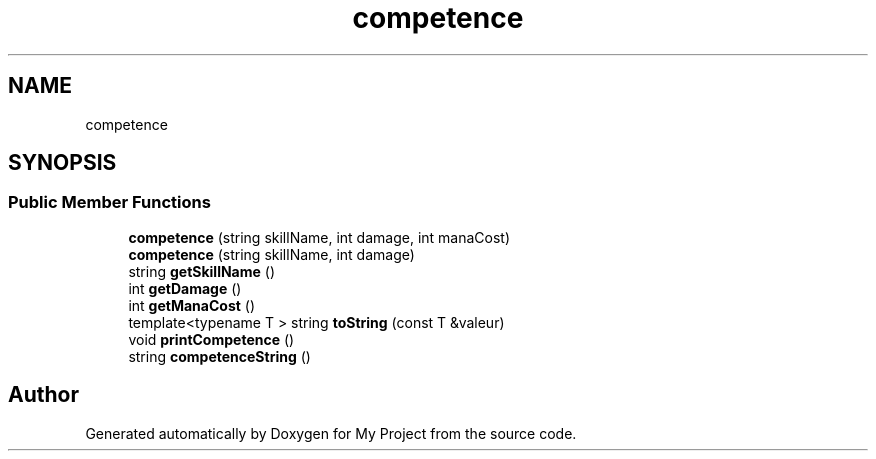 .TH "competence" 3 "Thu Apr 20 2017" "My Project" \" -*- nroff -*-
.ad l
.nh
.SH NAME
competence
.SH SYNOPSIS
.br
.PP
.SS "Public Member Functions"

.in +1c
.ti -1c
.RI "\fBcompetence\fP (string skillName, int damage, int manaCost)"
.br
.ti -1c
.RI "\fBcompetence\fP (string skillName, int damage)"
.br
.ti -1c
.RI "string \fBgetSkillName\fP ()"
.br
.ti -1c
.RI "int \fBgetDamage\fP ()"
.br
.ti -1c
.RI "int \fBgetManaCost\fP ()"
.br
.ti -1c
.RI "template<typename T > string \fBtoString\fP (const T &valeur)"
.br
.ti -1c
.RI "void \fBprintCompetence\fP ()"
.br
.ti -1c
.RI "string \fBcompetenceString\fP ()"
.br
.in -1c

.SH "Author"
.PP 
Generated automatically by Doxygen for My Project from the source code\&.
